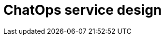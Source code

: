 = ChatOps service design

// TODO

////

== Functional requirements

== Non-functional requirements

////

